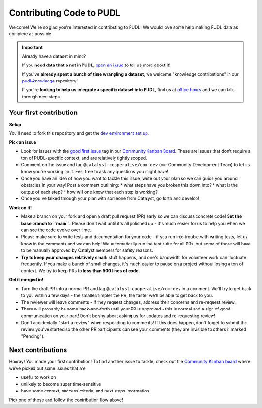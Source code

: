 -------------------------
Contributing Code to PUDL
-------------------------

Welcome! We're so glad you're interested in contributing to PUDL! We would love
some help making PUDL data as complete as possible.

.. _after-intro:

.. IMPORTANT:: Already have a dataset in mind?

   If you **need data that's not in PUDL**, `open an issue
   <https://github.com/catalyst-cooperative/pudl/issues/new?assignees=&labels=new-data&projects=&template=new_dataset.md&title=>`__
   to tell us more about it!

   If you've **already spent a bunch of time wrangling a dataset**, we welcome
   "knowledge contributions" in our `pudl-knowledge
   <https://github.com/catalyst-cooperative/pudl-knowledge>`__ repository!

   If you're **looking to help us integrate a specific dataset into PUDL**, find us at
   `office hours <https://calend.ly/catalyst-cooperative/pudl-office-hours>`__ and we
   can talk through next steps.


Your first contribution
-----------------------

**Setup**

You'll need to fork this repository and get the
`dev environment set up <https://catalystcoop-pudl.readthedocs.io/en/nightly/dev/dev_setup.html>`__.

**Pick an issue**

* Look for issues with the `good first issue
  <https://github.com/catalyst-cooperative/pudl/issues?q=is%3Aissue+is%3Aopen+label%3Agood-first-issue>`__
  tag in our `Community Kanban Board
  <https://github.com/orgs/catalyst-cooperative/projects/9/views/19>`__. These
  are issues that don't require a ton of PUDL-specific context, and are
  relatively tightly scoped.

* Comment on the issue and tag ``@catalyst-cooperative/com-dev`` (our Community
  Development Team) to let us know you're working on it. Feel free to ask any
  questions you might have!

* Once you have an idea of how you want to tackle this issue, write out your
  plan so we can guide you around obstacles in your way! Post a comment outlining:
  * what steps have you broken this down into?
  * what is the output of each step?
  * how will one know that each step is working?

* Once you've talked through your plan with someone from Catalyst, go forth and
  develop!

**Work on it!**

* Make a branch on your fork and open a draft pull request (PR) early so we can
  discuss concrete code! **Set the base branch to ``main``.** Please don't wait
  until it's all polished up - it's much easier for us to help you when we can
  see the code evolve over time.

* Please make sure to write tests and documentation for your code - if you run
  into trouble with writing tests, let us know in the comments and we can help!
  We automatically run the test suite for all PRs, but some of those will have
  to be manually approved by Catalyst members for safety reasons.

* **Try to keep your changes relatively small:** stuff happens, and one's
  bandwidth for volunteer work can fluctuate frequently. If you make a bunch of
  small changes, it's much easier to pause on a project without losing a ton of
  context. We try to keep PRs to **less than 500 lines of code.**

**Get it merged in!**

* Turn the draft PR into a normal PR and tag ``@catalyst-cooperative/com-dev``
  in a comment. We'll try to get back to you within a few days - the
  smaller/simpler the PR, the faster we'll be able to get back to you.

* The reviewer will leave comments - if they request changes, address their
  concerns and re-request review.

* There will probably be some back-and-forth until your PR is approved - this
  is normal and a sign of good communication on your part! Don't be shy about
  asking us for updates and re-requesting review!

* Don't accidentally "start a review" when responding to comments! If this does
  happen, don't forget to submit the review you've started so the other PR
  participants can see your comments (they are invisible to others if marked
  "Pending").

Next contributions
------------------

Hooray! You made your first contribution! To find another issue to tackle, check
out the `Community Kanban board
<https://github.com/orgs/catalyst-cooperative/projects/9/views/19>`__ where
we've picked out some issues that are

* useful to work on

* unlikely to become super time-sensitive

* have some context, success criteria, and next steps information.

Pick one of these and follow the contribution flow above!
